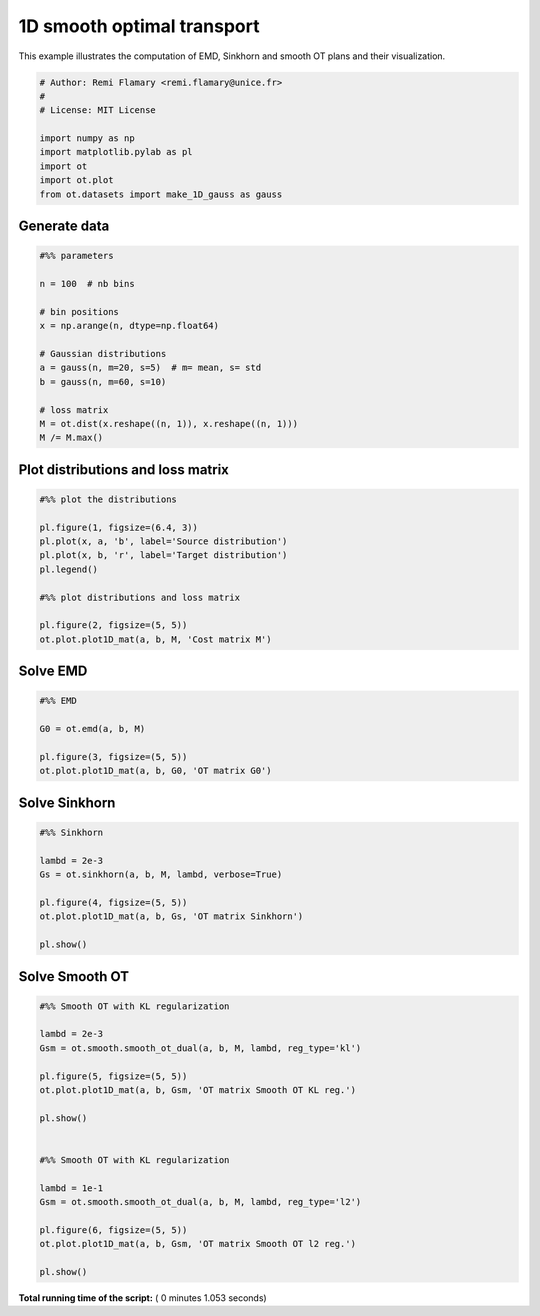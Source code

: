 

.. _sphx_glr_auto_examples_plot_OT_1D_smooth.py:


===========================
1D smooth optimal transport
===========================

This example illustrates the computation of EMD, Sinkhorn and smooth OT plans
and their visualization.




.. code-block:: python


    # Author: Remi Flamary <remi.flamary@unice.fr>
    #
    # License: MIT License

    import numpy as np
    import matplotlib.pylab as pl
    import ot
    import ot.plot
    from ot.datasets import make_1D_gauss as gauss







Generate data
-------------



.. code-block:: python



    #%% parameters

    n = 100  # nb bins

    # bin positions
    x = np.arange(n, dtype=np.float64)

    # Gaussian distributions
    a = gauss(n, m=20, s=5)  # m= mean, s= std
    b = gauss(n, m=60, s=10)

    # loss matrix
    M = ot.dist(x.reshape((n, 1)), x.reshape((n, 1)))
    M /= M.max()








Plot distributions and loss matrix
----------------------------------



.. code-block:: python


    #%% plot the distributions

    pl.figure(1, figsize=(6.4, 3))
    pl.plot(x, a, 'b', label='Source distribution')
    pl.plot(x, b, 'r', label='Target distribution')
    pl.legend()

    #%% plot distributions and loss matrix

    pl.figure(2, figsize=(5, 5))
    ot.plot.plot1D_mat(a, b, M, 'Cost matrix M')




.. rst-class:: sphx-glr-horizontal


    *

      .. image:: /auto_examples/images/sphx_glr_plot_OT_1D_smooth_001.png
            :scale: 47

    *

      .. image:: /auto_examples/images/sphx_glr_plot_OT_1D_smooth_002.png
            :scale: 47




Solve EMD
---------



.. code-block:: python



    #%% EMD

    G0 = ot.emd(a, b, M)

    pl.figure(3, figsize=(5, 5))
    ot.plot.plot1D_mat(a, b, G0, 'OT matrix G0')




.. image:: /auto_examples/images/sphx_glr_plot_OT_1D_smooth_005.png
    :align: center




Solve Sinkhorn
--------------



.. code-block:: python



    #%% Sinkhorn

    lambd = 2e-3
    Gs = ot.sinkhorn(a, b, M, lambd, verbose=True)

    pl.figure(4, figsize=(5, 5))
    ot.plot.plot1D_mat(a, b, Gs, 'OT matrix Sinkhorn')

    pl.show()




.. image:: /auto_examples/images/sphx_glr_plot_OT_1D_smooth_007.png
    :align: center


.. rst-class:: sphx-glr-script-out

 Out::

    It.  |Err         
    -------------------
        0|7.958844e-02|
       10|5.921715e-03|
       20|1.238266e-04|
       30|2.469780e-06|
       40|4.919966e-08|
       50|9.800197e-10|


Solve Smooth OT
--------------



.. code-block:: python



    #%% Smooth OT with KL regularization

    lambd = 2e-3
    Gsm = ot.smooth.smooth_ot_dual(a, b, M, lambd, reg_type='kl')

    pl.figure(5, figsize=(5, 5))
    ot.plot.plot1D_mat(a, b, Gsm, 'OT matrix Smooth OT KL reg.')

    pl.show()


    #%% Smooth OT with KL regularization

    lambd = 1e-1
    Gsm = ot.smooth.smooth_ot_dual(a, b, M, lambd, reg_type='l2')

    pl.figure(6, figsize=(5, 5))
    ot.plot.plot1D_mat(a, b, Gsm, 'OT matrix Smooth OT l2 reg.')

    pl.show()



.. rst-class:: sphx-glr-horizontal


    *

      .. image:: /auto_examples/images/sphx_glr_plot_OT_1D_smooth_009.png
            :scale: 47

    *

      .. image:: /auto_examples/images/sphx_glr_plot_OT_1D_smooth_010.png
            :scale: 47




**Total running time of the script:** ( 0 minutes  1.053 seconds)



.. only :: html

 .. container:: sphx-glr-footer


  .. container:: sphx-glr-download

     :download:`Download Python source code: plot_OT_1D_smooth.py <plot_OT_1D_smooth.py>`



  .. container:: sphx-glr-download

     :download:`Download Jupyter notebook: plot_OT_1D_smooth.ipynb <plot_OT_1D_smooth.ipynb>`


.. only:: html

 .. rst-class:: sphx-glr-signature

    `Gallery generated by Sphinx-Gallery <https://sphinx-gallery.readthedocs.io>`_
